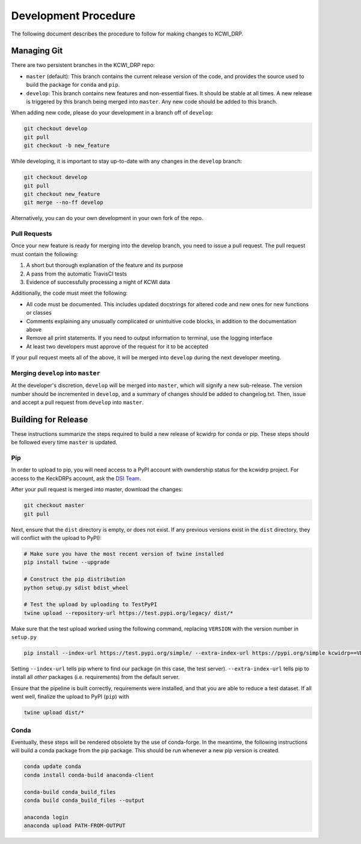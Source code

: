 =====================
Development Procedure
=====================

The following document describes the procedure to follow for making changes to
KCWI_DRP.

Managing Git
------------

There are two persistent branches in the KCWI_DRP repo:

- ``master`` (default): This branch contains the current release version of the code, and provides the source used to build the package for ``conda`` and  ``pip``. 
- ``develop``: This branch contains new features and non-essential fixes. It should be stable at all times. A new release is triggered by this branch being merged into ``master``. Any new code should be added to this branch.

When adding new code, please do your development in a branch off of ``develop``:

.. code-block:: bash

    git checkout develop
    git pull
    git checkout -b new_feature

While developing, it is important to stay up-to-date with any changes in the
``develop`` branch:

.. code-block:: bash

    git checkout develop
    git pull
    git checkout new_feature
    git merge --no-ff develop

Alternatively, you can do your own development in your own fork of the repo.

Pull Requests
^^^^^^^^^^^^^

Once your new feature is ready for merging into the develop branch, you need to
issue a pull request. The pull request must contain the following:

1. A short but thorough explanation of the feature and its purpose 
2. A pass from the automatic TravisCI tests
3. Evidence of successfully processing a night of KCWI data

Additionally, the code must meet the following:

- All code must be documented. This includes updated docstrings for altered code and new ones for new functions or classes
- Comments explaining any unusually complicated or unintuitive code blocks, in addition to the documentation above
- Remove all print statements. If you need to output information to terminal, use the logging interface
- At least two developers must approve of the request for it to be accepted

If your pull request meets all of the above, it will be merged into ``develop``
during the next developer meeting.

Merging ``develop`` into ``master``
^^^^^^^^^^^^^^^^^^^^^^^^^^^^^^^^^^^

At the developer's discretion, ``develop`` will be merged into ``master``, which
will signify a new sub-release. The version number should be incremented in
``develop``, and a summary of changes should be added to changelog.txt. Then,
issue and accept a pull request from ``develop`` into ``master``.

Building for Release
--------------------

These instructions summarize the steps required to build a new release of 
kcwidrp for conda or pip. These steps should be followed every time ``master``
is updated.

Pip 
^^^

In order to upload to pip, you will need access to a PyPI account with
owndership status for the kcwidrp project. For access to the KeckDRPs account,
ask the `DSI Team <dsi-team@keck.hawaii.edu>`_.

After your pull request is merged into master, download the changes:

.. code-block:: bash

    git checkout master
    git pull

Next, ensure that the ``dist`` directory is empty, or does not exist. If any
previous versions exist in the ``dist`` directory, they will conflict with the upload to PyPI):

.. code-block:: bash

    # Make sure you have the most recent version of twine installed
    pip install twine --upgrade

    # Construct the pip distribution
    python setup.py sdist bdist_wheel

    # Test the upload by uploading to TestPyPI
    twine upload --repository-url https://test.pypi.org/legacy/ dist/*

Make sure that the test upload worked using the following command, replacing
``VERSION`` with the version number in ``setup.py``

.. code-block:: bash

    pip install --index-url https://test.pypi.org/simple/ --extra-index-url https://pypi.org/simple kcwidrp==VERSION

Setting ``--index-url`` tells pip where to find our package (in this case, the
test server). ``--extra-index-url`` tells pip to install all *other* packages
(i.e. requirements) from the default server.

Ensure that the pipeline is built correctly, requirements were installed, and 
that you are able to reduce a test dataset. If all went well, finalize the
upload to PyPI (``pip``) with 

.. code-block:: bash

    twine upload dist/*


Conda
^^^^^

Eventually, these steps will be rendered obsolete by the use of conda-forge. In
the meantime, the following instructions will build a conda package from the pip
package. This should be run whenever a new pip version is created.

.. code-block:: bash

    conda update conda
    conda install conda-build anaconda-client

    conda-build conda_build_files
    conda build conda_build_files --output

    anaconda login
    anaconda upload PATH-FROM-OUTPUT